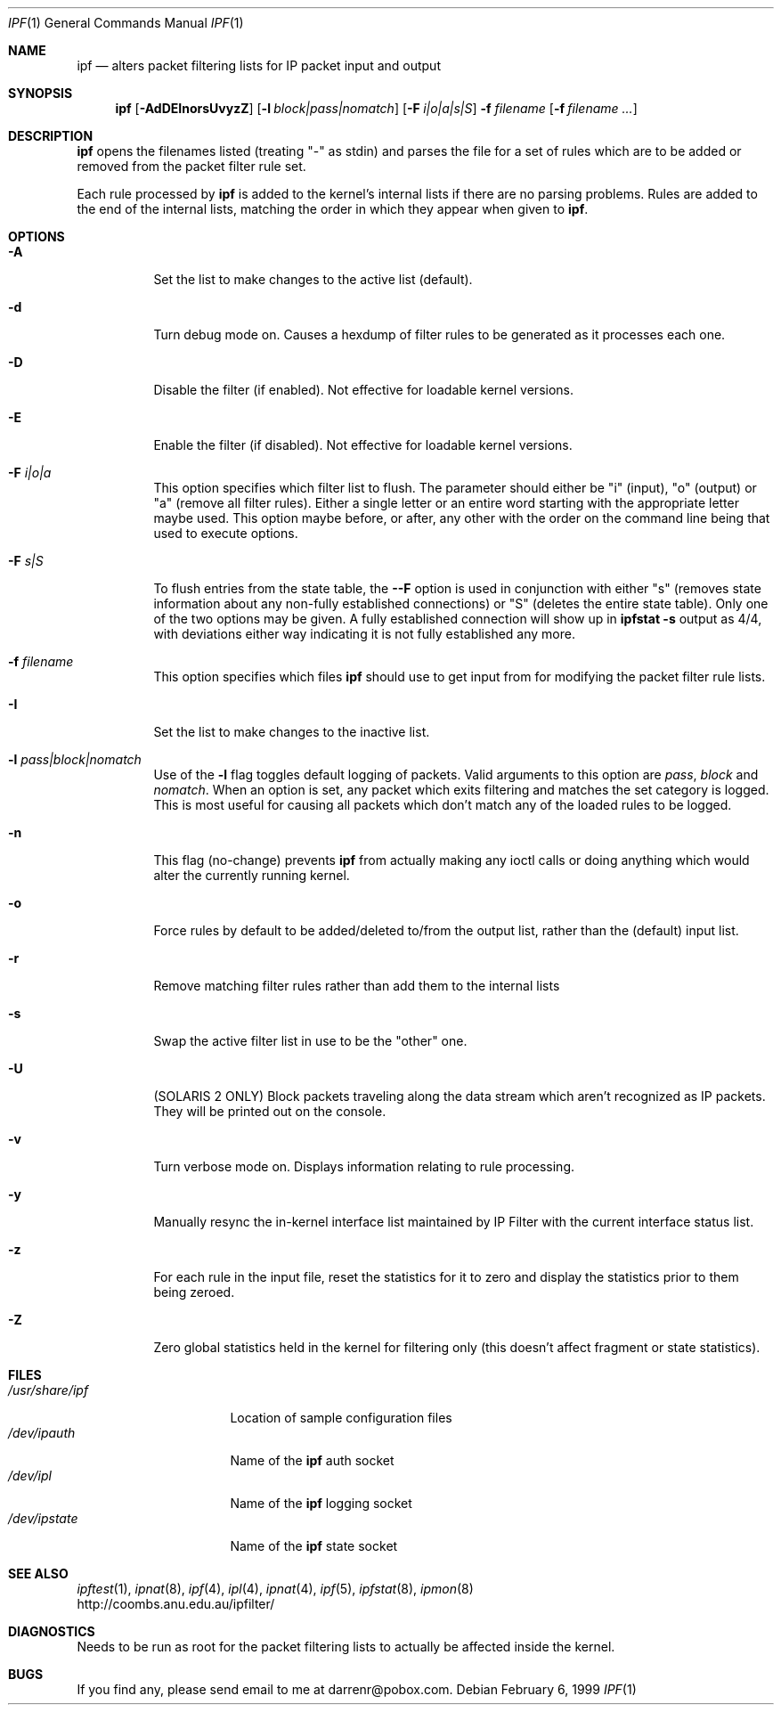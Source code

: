 .\"	$OpenBSD: src/sbin/ipf/Attic/ipf.8,v 1.3 1999/02/10 22:12:52 deraadt Exp $
.Dd February 6, 1999
.Dt IPF 1
.Os
.Sh NAME
.Nm ipf
.Nd alters packet filtering lists for IP packet input and output
.Sh SYNOPSIS
.Nm ipf
.Op Fl AdDEInorsUvyzZ
.Op Fl l Ar block|pass|nomatch
.Op Fl F Ar i|o|a|s|S
.Fl f Ar filename
.Op Fl f Ar filename ...
.Sh DESCRIPTION
.Pp
.Nm
opens the filenames listed (treating "\-" as stdin) and parses the
file for a set of rules which are to be added or removed from the packet
filter rule set.
.Pp
Each rule processed by
.Nm
is added to the kernel's internal lists if there are no parsing problems.
Rules are added to the end of the internal lists, matching the order in
which they appear when given to
.Nm ipf .
.Sh OPTIONS
.Bl -tag -width Ds
.It Fl A
Set the list to make changes to the active list (default).
.It Fl d
Turn debug mode on.  Causes a hexdump of filter rules to be generated as
it processes each one.
.It Fl D
Disable the filter (if enabled).  Not effective for loadable kernel versions.
.It Fl E
Enable the filter (if disabled).  Not effective for loadable kernel versions.
.It Fl F Ar i|o|a
This option specifies which filter list to flush.  The parameter should
either be "i" (input), "o" (output) or "a" (remove all filter rules).
Either a single letter or an entire word starting with the appropriate
letter maybe used.  This option maybe before, or after, any other with
the order on the command line being that used to execute options.
.It Fl F Ar s|S
To flush entries from the state table, the
.Fl -F
option is used in
conjunction with either "s" (removes state information about any non-fully
established connections) or "S" (deletes the entire state table).  Only
one of the two options may be given.  A fully established connection
will show up in
.Li ipfstat -s
output as 4/4, with deviations either way indicating it is not
fully established any more.
.It Fl f Ar filename
This option specifies which files
.Nm
should use to get input from for modifying the packet filter rule lists.
.It Fl I
Set the list to make changes to the inactive list.
.It Fl l Ar pass|block|nomatch
Use of the
.Fl l
flag toggles default logging of packets.  Valid arguments to this option are
.Ar pass ,
.Ar block
and
.Ar nomatch .
When an option is set, any packet which exits filtering and matches the
set category is logged.  This is most useful for causing all packets
which don't match any of the loaded rules to be logged.
.It Fl n
This flag (no-change) prevents
.Nm
from actually making any ioctl calls or doing anything which would
alter the currently running kernel.
.It Fl o
Force rules by default to be added/deleted to/from the output list, rather
than the (default) input list.
.It Fl r
Remove matching filter rules rather than add them to the internal lists
.It Fl s
Swap the active filter list in use to be the "other" one.
.It Fl U
(SOLARIS 2 ONLY) Block packets traveling along the data stream which aren't
recognized as IP packets.  They will be printed out on the console.
.It Fl v
Turn verbose mode on.  Displays information relating to rule processing.
.It Fl y
Manually resync the in-kernel interface list maintained by IP Filter with
the current interface status list.
.It Fl z
For each rule in the input file, reset the statistics for it to zero and
display the statistics prior to them being zeroed.
.It Fl Z
Zero global statistics held in the kernel for filtering only (this doesn't
affect fragment or state statistics).
.Sh FILES
.Bl -tag -width /usr/share/ipf -compact
.It Pa /usr/share/ipf
Location of sample configuration files
.It Pa /dev/ipauth
Name of the 
.Nm
auth socket
.It Pa /dev/ipl
Name of the 
.Nm
logging socket
.It Pa /dev/ipstate
Name of the 
.Nm
state socket
.Sh SEE ALSO
.Xr ipftest 1 ,
.Xr ipnat 8 ,
.Xr ipf 4 ,
.Xr ipl 4 ,
.Xr ipnat 4 ,
.Xr ipf 5 ,
.Xr ipfstat 8 ,
.Xr ipmon 8
.br
http://coombs.anu.edu.au/ipfilter/
.Sh DIAGNOSTICS
Needs to be run as root for the packet filtering lists to actually
be affected inside the kernel.
.Sh BUGS
If you find any, please send email to me at darrenr@pobox.com.
